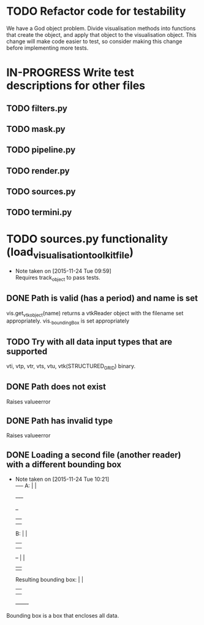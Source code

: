 # So we have a decent level of working functionality in Chagu. It is possible
# to produce some output visualisations using short, simple scripts. In
# retrospect, driving the development of this software using tests would have
# been ideal because it means that the interface is designed for the user, as
# opposed to match the functionality of Chagu. Unfortunatly, this is not what I
# did when starting this project. Future features will warrant the use of
# test-driven development to save time, reduce code complexity, and make me
# happier. This will not retroactively fix existing features. To make up for
# this, I am developing some tests to back-test this project. These black box
# tests will exist from the user-interface level to the level of internals. The
# rest of this note describes some testing objectives.
#
# I run tests with:
#
#   py.test --cov=chagu test/ --cov-report term-missing --cov-report annotate --verbose
#
# Using the plugin pytest-cov installable from pip.

* TODO Refactor code for testability
  We have a God object problem. Divide visualisation methods into functions
  that create the object, and apply that object to the visualisation
  object. This change will make code easier to test, so consider making this
  change before implementing more tests.
* IN-PROGRESS Write test descriptions for other files
** TODO filters.py
** TODO mask.py
** TODO pipeline.py
** TODO render.py
** TODO sources.py
** TODO termini.py
* TODO sources.py functionality (load_visualisation_toolkit_file)
  - Note taken on [2015-11-24 Tue 09:59] \\
    Requires track_object to pass tests.

** DONE Path is valid (has a period) and name is set
   CLOSED: [2015-12-07 Mon 09:25]
   vis.get_vtk_object(name) returns a vtkReader object with the filename set
   appropriately.
   vis._boundingBox is set appropriately
** TODO Try with all data input types that are supported
   vti, vtp, vtr, vts, vtu, vtk(STRUCTURED_GRID) binary.
** DONE Path does not exist
   CLOSED: [2015-12-07 Mon 09:25]
   Raises valueerror
** DONE Path has invalid type
   CLOSED: [2015-12-07 Mon 09:25]
   Raises valueerror
** DONE Loading a second file (another reader) with a different bounding box
   CLOSED: [2015-12-07 Mon 09:25]
   - Note taken on [2015-11-24 Tue 10:21] \\
        +-+--+-+
     A: |      |
        +-+--+-+

        +--+
        |  |
        |  |
     B: |  |
        |  |
        |  |                 +-------+
        +--+                 |       |
                             |       |
     Resulting bounding box: |       |
                             |       |
                             |       |
                             +-------+
   Bounding box is a box that encloses all data.
